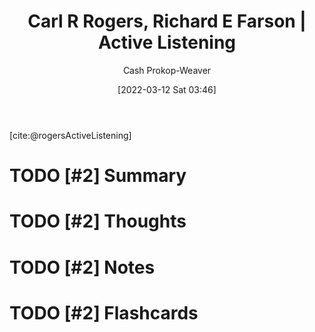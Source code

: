 :PROPERTIES:
:ROAM_REFS: [cite:@rogersActiveListening]
:ID:       cf76d35e-d0df-434b-ab27-2792f4fd3d79
:LAST_MODIFIED: [2023-09-05 Tue 20:21]
:END:
#+title: Carl R Rogers, Richard E Farson | Active Listening
#+hugo_custom_front_matter: :slug "cf76d35e-d0df-434b-ab27-2792f4fd3d79"
#+author: Cash Prokop-Weaver
#+date: [2022-03-12 Sat 03:46]
#+filetags: :has_todo:reference:
 
[cite:@rogersActiveListening]

* TODO [#2] Summary
* TODO [#2] Thoughts
* TODO [#2] Notes
:PROPERTIES:
:NOTER_DOCUMENT: attachments/cf/76d35e-d0df-434b-ab27-2792f4fd3d79/active-listening.pdf
:NOTER_PAGE: 4
:END:

* TODO [#2] Flashcards
:PROPERTIES:
:ANKI_DECK: Default
:END:


#+print_bibliography: